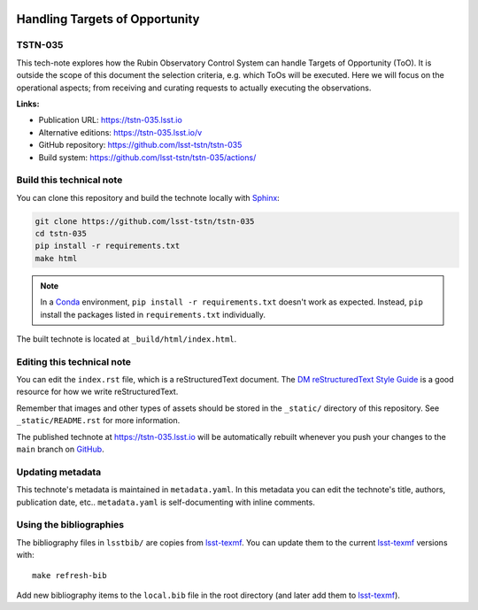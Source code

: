 .. image:: https://img.shields.io/badge/tstn--035-lsst.io-brightgreen.svg
   :target: https://tstn-035.lsst.io
.. image:: https://github.com/lsst-tstn/tstn-035/workflows/CI/badge.svg
   :target: https://github.com/lsst-tstn/tstn-035/actions/
..
  Uncomment this section and modify the DOI strings to include a Zenodo DOI badge in the README
  .. image:: https://zenodo.org/badge/doi/10.5281/zenodo.#####.svg
     :target: http://dx.doi.org/10.5281/zenodo.#####

###############################
Handling Targets of Opportunity
###############################

TSTN-035
========

This tech-note explores how the Rubin Observatory Control System can handle Targets of Opportunity (ToO). It is outside the scope of this document the selection criteria, e.g. which ToOs will be executed.  Here we will focus on the operational aspects; from receiving and curating requests to actually executing the observations.

**Links:**

- Publication URL: https://tstn-035.lsst.io
- Alternative editions: https://tstn-035.lsst.io/v
- GitHub repository: https://github.com/lsst-tstn/tstn-035
- Build system: https://github.com/lsst-tstn/tstn-035/actions/


Build this technical note
=========================

You can clone this repository and build the technote locally with `Sphinx`_:

.. code-block:: bash

   git clone https://github.com/lsst-tstn/tstn-035
   cd tstn-035
   pip install -r requirements.txt
   make html

.. note::

   In a Conda_ environment, ``pip install -r requirements.txt`` doesn't work as expected.
   Instead, ``pip`` install the packages listed in ``requirements.txt`` individually.

The built technote is located at ``_build/html/index.html``.

Editing this technical note
===========================

You can edit the ``index.rst`` file, which is a reStructuredText document.
The `DM reStructuredText Style Guide`_ is a good resource for how we write reStructuredText.

Remember that images and other types of assets should be stored in the ``_static/`` directory of this repository.
See ``_static/README.rst`` for more information.

The published technote at https://tstn-035.lsst.io will be automatically rebuilt whenever you push your changes to the ``main`` branch on `GitHub <https://github.com/lsst-tstn/tstn-035>`_.

Updating metadata
=================

This technote's metadata is maintained in ``metadata.yaml``.
In this metadata you can edit the technote's title, authors, publication date, etc..
``metadata.yaml`` is self-documenting with inline comments.

Using the bibliographies
========================

The bibliography files in ``lsstbib/`` are copies from `lsst-texmf`_.
You can update them to the current `lsst-texmf`_ versions with::

   make refresh-bib

Add new bibliography items to the ``local.bib`` file in the root directory (and later add them to `lsst-texmf`_).

.. _Sphinx: http://sphinx-doc.org
.. _DM reStructuredText Style Guide: https://developer.lsst.io/restructuredtext/style.html
.. _this repo: ./index.rst
.. _Conda: http://conda.pydata.org/docs/
.. _lsst-texmf: https://lsst-texmf.lsst.io
